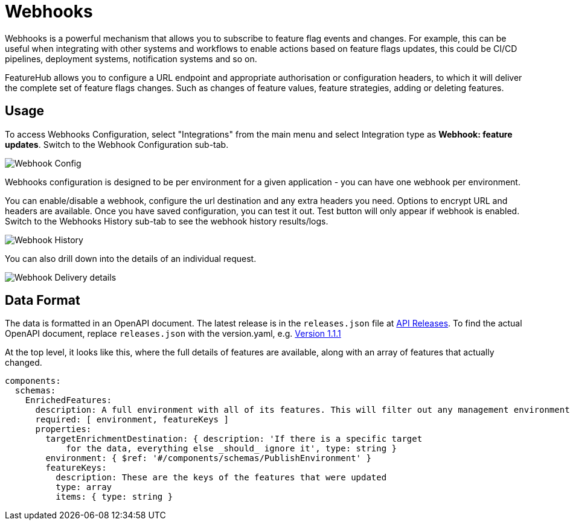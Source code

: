 = Webhooks

Webhooks is a powerful mechanism that allows you to subscribe to feature flag events and changes. For example, this can be useful when integrating with other systems and workflows to enable actions based on feature flags updates, this could be CI/CD pipelines, deployment systems, notification systems and so on. 

FeatureHub allows you to configure a URL endpoint and appropriate authorisation or configuration headers, to which it will deliver the complete
set of feature flags changes. Such as changes of feature values, feature strategies, adding or deleting features.

== Usage
To access Webhooks Configuration, select "Integrations" from the main menu and select Integration type as *Webhook: feature updates*. Switch to the Webhook Configuration sub-tab.

image:webhook-config.png[Webhook Config]

Webhooks configuration is designed to be per environment for a given application - you can have one webhook per environment. 

You can enable/disable a webhook, configure the url destination and any extra headers you need. Options to encrypt URL and headers are available. Once you have
saved configuration, you can test it out. Test button will only appear if webhook is enabled. Switch to the Webhooks History sub-tab to see the webhook history results/logs. 

image:webhook_history.png[Webhook History]

You can also drill down into the details of an individual request.

image:webhook-log.png[Webhook Delivery details]


== Data Format

The data is formatted in an OpenAPI document. The latest release
is in the `releases.json` file at http://api.dev.featurehub.io/webhooks/releases.json[API Releases].
To find the actual OpenAPI document, replace `releases.json` with the version.yaml, e.g.
http://api.dev.featurehub.io/webhooks/1.1.1.yaml[Version 1.1.1]

At the top level, it looks like this, where the full details of features are available, along with an array of features that actually changed.

----
components:
  schemas:
    EnrichedFeatures:
      description: A full environment with all of its features. This will filter out any management environmentInfo data
      required: [ environment, featureKeys ]
      properties:
        targetEnrichmentDestination: { description: 'If there is a specific target
            for the data, everything else _should_ ignore it', type: string }
        environment: { $ref: '#/components/schemas/PublishEnvironment' }
        featureKeys:
          description: These are the keys of the features that were updated
          type: array
          items: { type: string }

----





